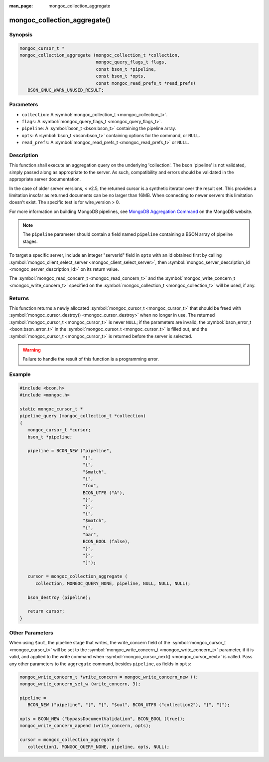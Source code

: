 :man_page: mongoc_collection_aggregate

mongoc_collection_aggregate()
=============================

Synopsis
--------

.. code-block:: c

  mongoc_cursor_t *
  mongoc_collection_aggregate (mongoc_collection_t *collection,
                               mongoc_query_flags_t flags,
                               const bson_t *pipeline,
                               const bson_t *opts,
                               const mongoc_read_prefs_t *read_prefs)
     BSON_GNUC_WARN_UNUSED_RESULT;

Parameters
----------

* ``collection``: A :symbol:`mongoc_collection_t <mongoc_collection_t>`.
* ``flags``: A :symbol:`mongoc_query_flags_t <mongoc_query_flags_t>`.
* ``pipeline``: A :symbol:`bson_t <bson:bson_t>` containing the pipeline array.
* ``opts``: A :symbol:`bson_t <bson:bson_t>` containing options for the command, or ``NULL``.
* ``read_prefs``: A :symbol:`mongoc_read_prefs_t <mongoc_read_prefs_t>` or ``NULL``.

Description
-----------

This function shall execute an aggregation query on the underlying 'collection'. The bson 'pipeline' is not validated, simply passed along as appropriate to the server.  As such, compatibility and errors should be validated in the appropriate server documentation.

In the case of older server versions, < v2.5, the returned cursor is a synthetic iterator over the result set. This provides a limitation insofar as returned documents can be no larger than 16MB. When connecting to newer servers this limitation doesn't exist. The specific test is for wire_version > 0.

For more information on building MongoDB pipelines, see `MongoDB Aggregation Command <http://docs.mongodb.org/manual/reference/command/aggregate/>`_ on the MongoDB website.

.. note::

  The ``pipeline`` parameter should contain a field named ``pipeline`` containing a BSON array of pipeline stages.

To target a specific server, include an integer "serverId" field in ``opts`` with an id obtained first by calling :symbol:`mongoc_client_select_server <mongoc_client_select_server>`, then :symbol:`mongoc_server_description_id <mongoc_server_description_id>` on its return value.

The :symbol:`mongoc_read_concern_t <mongoc_read_concern_t>` and the :symbol:`mongoc_write_concern_t <mongoc_write_concern_t>` specified on the :symbol:`mongoc_collection_t <mongoc_collection_t>` will be used, if any.

Returns
-------

This function returns a newly allocated :symbol:`mongoc_cursor_t <mongoc_cursor_t>` that should be freed with :symbol:`mongoc_cursor_destroy() <mongoc_cursor_destroy>` when no longer in use. The returned :symbol:`mongoc_cursor_t <mongoc_cursor_t>` is never ``NULL``; if the parameters are invalid, the :symbol:`bson_error_t <bson:bson_error_t>` in the :symbol:`mongoc_cursor_t <mongoc_cursor_t>` is filled out, and the :symbol:`mongoc_cursor_t <mongoc_cursor_t>` is returned before the server is selected.

.. warning::

  Failure to handle the result of this function is a programming error.

Example
-------

.. code-block:: c

  #include <bcon.h>
  #include <mongoc.h>

  static mongoc_cursor_t *
  pipeline_query (mongoc_collection_t *collection)
  {
     mongoc_cursor_t *cursor;
     bson_t *pipeline;

     pipeline = BCON_NEW ("pipeline",
                          "[",
                          "{",
                          "$match",
                          "{",
                          "foo",
                          BCON_UTF8 ("A"),
                          "}",
                          "}",
                          "{",
                          "$match",
                          "{",
                          "bar",
                          BCON_BOOL (false),
                          "}",
                          "}",
                          "]");

     cursor = mongoc_collection_aggregate (
        collection, MONGOC_QUERY_NONE, pipeline, NULL, NULL, NULL);

     bson_destroy (pipeline);

     return cursor;
  }

Other Parameters
----------------

When using ``$out``, the pipeline stage that writes, the write_concern field of the :symbol:`mongoc_cursor_t <mongoc_cursor_t>` will be set to the :symbol:`mongoc_write_concern_t <mongoc_write_concern_t>` parameter, if it is valid, and applied to the write command when :symbol:`mongoc_cursor_next() <mongoc_cursor_next>` is called. Pass any other parameters to the ``aggregate`` command, besides ``pipeline``, as fields in ``opts``:

.. code-block:: c

  mongoc_write_concern_t *write_concern = mongoc_write_concern_new ();
  mongoc_write_concern_set_w (write_concern, 3);

  pipeline =
     BCON_NEW ("pipeline", "[", "{", "$out", BCON_UTF8 ("collection2"), "}", "]");

  opts = BCON_NEW ("bypassDocumentValidation", BCON_BOOL (true));
  mongoc_write_concern_append (write_concern, opts);

  cursor = mongoc_collection_aggregate (
     collection1, MONGOC_QUERY_NONE, pipeline, opts, NULL);

